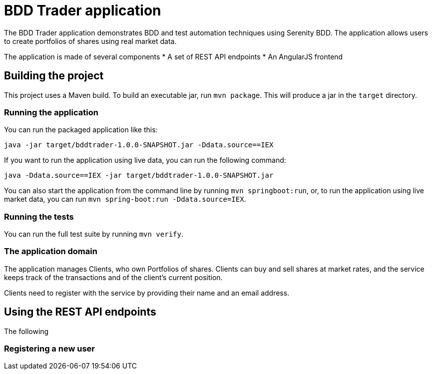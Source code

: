 = BDD Trader application

The BDD Trader application demonstrates BDD and test automation techniques using Serenity BDD. The application allows users to create portfolios of shares using real market data.

The application is made of several components
* A set of REST API endpoints
* An AngularJS frontend

== Building the project

This project uses a Maven build. To build an executable jar, run `mvn package`.
This will produce a jar in the `target` directory.

=== Running the application

You can run the packaged application like this:
----
java -jar target/bddtrader-1.0.0-SNAPSHOT.jar -Ddata.source==IEX
----

If you want to run the application using live data, you can run the following command:

----
java -Ddata.source==IEX -jar target/bddtrader-1.0.0-SNAPSHOT.jar
----

You can also start the application from the command line by running `mvn springboot:run`, or,
to run the application using live market data, you can run `mvn spring-boot:run -Ddata.source=IEX`.


=== Running the tests

You can run the full test suite by running `mvn verify`.

=== The application domain

The application manages Clients, who own Portfolios of shares. Clients can buy and sell shares
at market rates, and the service keeps track of the transactions and of the client's current position.

Clients need to register with the service by providing their name and an email address.

== Using the REST API endpoints

The following

=== Registering a new user

